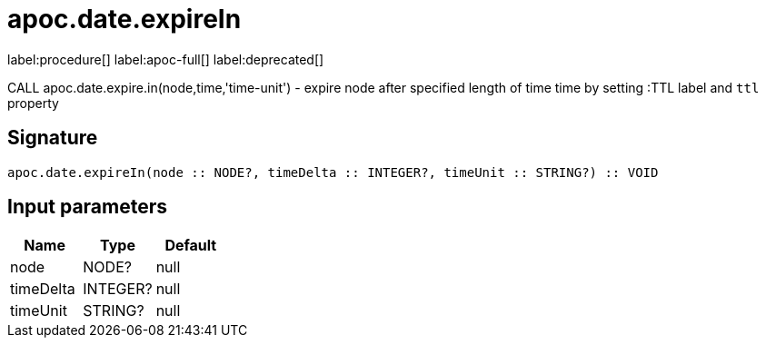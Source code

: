 ////
This file is generated by DocsTest, so don't change it!
////

= apoc.date.expireIn
:description: This section contains reference documentation for the apoc.date.expireIn procedure.

label:procedure[] label:apoc-full[] label:deprecated[]

[.emphasis]
CALL apoc.date.expire.in(node,time,'time-unit') - expire node after specified length of time time by setting :TTL label and `ttl` property

== Signature

[source]
----
apoc.date.expireIn(node :: NODE?, timeDelta :: INTEGER?, timeUnit :: STRING?) :: VOID
----

== Input parameters
[.procedures, opts=header]
|===
| Name | Type | Default 
|node|NODE?|null
|timeDelta|INTEGER?|null
|timeUnit|STRING?|null
|===

